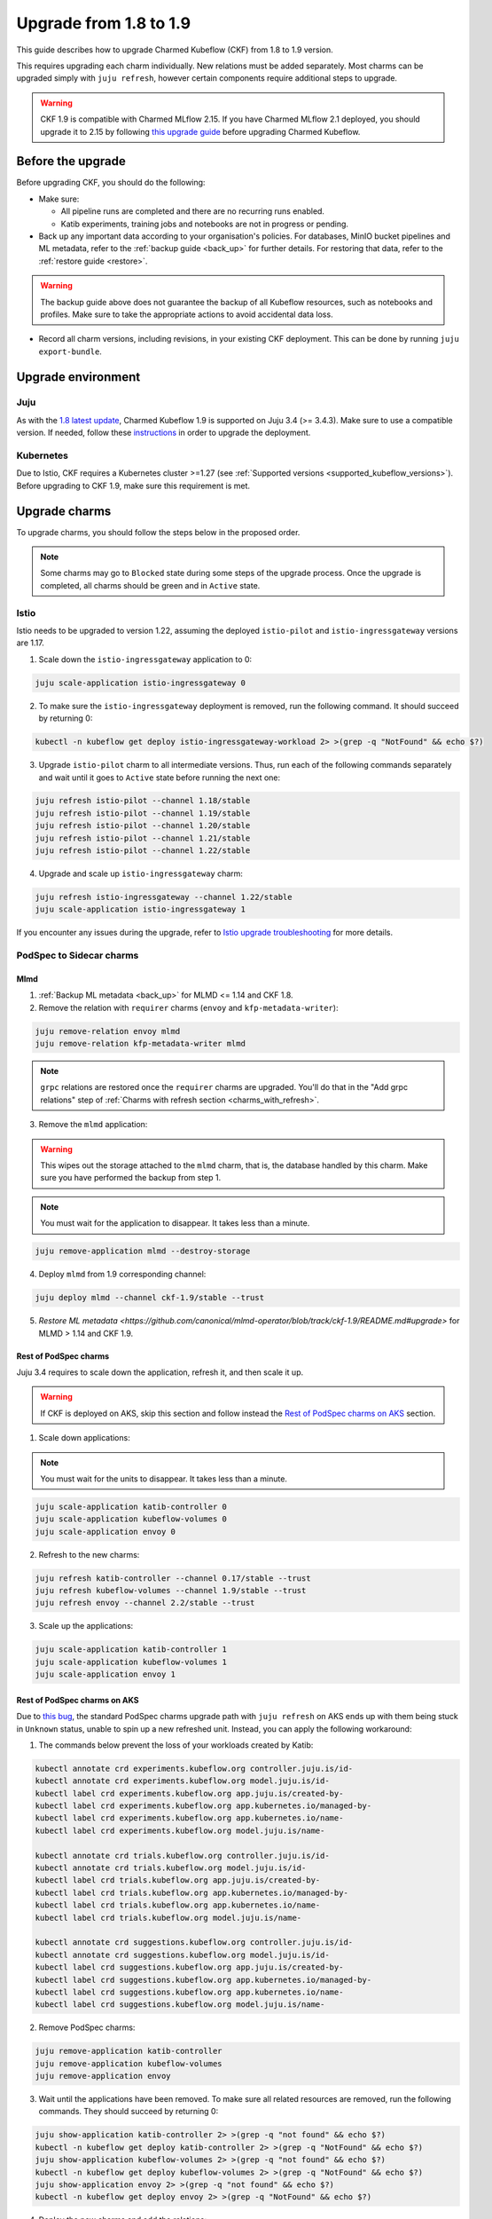 .. _upgrade_1.8_1.9:

Upgrade from 1.8 to 1.9
=======================

This guide describes how to upgrade Charmed Kubeflow (CKF) from 1.8 to 1.9 version.

This requires upgrading each charm individually. 
New relations must be added separately. 
Most charms can be upgraded simply with ``juju refresh``, however certain components require additional steps to upgrade.

.. warning::
    
    CKF 1.9 is compatible with Charmed MLflow 2.15. If you have Charmed MLflow 2.1 deployed, you should upgrade it to 2.15 by following `this upgrade guide <https://documentation.ubuntu.com/charmed-mlflow/how-to/manage/upgrade/migrate-v21-v215/>`_ before upgrading Charmed Kubeflow.

---------------------
Before the upgrade
---------------------

Before upgrading CKF, you should do the following:

* Make sure:

  * All pipeline runs are completed and there are no recurring runs enabled.
  * Katib experiments, training jobs and notebooks are not in progress or pending.

* Back up any important data according to your organisation's policies. For databases, MinIO bucket pipelines and ML metadata, refer to the :ref:`backup guide <back_up>` for further details. For restoring that data, refer to the :ref:`restore guide <restore>`.

.. warning::
    The backup guide above does not guarantee the backup of all Kubeflow resources, such as notebooks and profiles. 
    Make sure to take the appropriate actions to avoid accidental data loss.

* Record all charm versions, including revisions, in your existing CKF deployment. This can be done by running ``juju export-bundle``.

---------------------
Upgrade environment
---------------------

~~~~~~~~~~~~~~~~~~~
Juju
~~~~~~~~~~~~~~~~~~~

As with the `1.8 latest update <https://discourse.charmhub.io/t/charmed-kubeflow-support-for-juju-3/14734>`_, 
Charmed Kubeflow 1.9 is supported on Juju 3.4 (>= 3.4.3). 
Make sure to use a compatible version. 
If needed, follow these `instructions <https://documentation.ubuntu.com/juju/3.6/howto/manage-your-juju-deployment/upgrade-your-juju-deployment/>`_ in order to upgrade the deployment.

~~~~~~~~~~~~~~~~~~~
Kubernetes
~~~~~~~~~~~~~~~~~~~

Due to Istio, CKF requires a Kubernetes cluster >=1.27 (see :ref:`Supported versions <supported_kubeflow_versions>`). 
Before upgrading to CKF 1.9, make sure this requirement is met.

---------------------
Upgrade charms
---------------------

To upgrade charms, you should follow the steps below in the proposed order.

.. note::

   Some charms may go to ``Blocked`` state during some steps of the upgrade process. Once the upgrade is completed, all charms should be green and in ``Active`` state.

~~~~~~~~~~~~~~~~~~~
Istio
~~~~~~~~~~~~~~~~~~~

Istio needs to be upgraded to version 1.22, assuming the deployed ``istio-pilot`` and ``istio-ingressgateway`` versions are 1.17.

1. Scale down the ``istio-ingressgateway`` application to 0:

.. code-block:: bash

    juju scale-application istio-ingressgateway 0

2. To make sure the ``istio-ingressgateway`` deployment is removed, run the following command. It should succeed by returning 0:

.. code-block:: bash

    kubectl -n kubeflow get deploy istio-ingressgateway-workload 2> >(grep -q "NotFound" && echo $?)

3. Upgrade ``istio-pilot`` charm to all intermediate versions. Thus, run each of the following commands separately and wait until it goes to ``Active`` state before running the next one:

.. code-block:: bash

    juju refresh istio-pilot --channel 1.18/stable
    juju refresh istio-pilot --channel 1.19/stable
    juju refresh istio-pilot --channel 1.20/stable
    juju refresh istio-pilot --channel 1.21/stable
    juju refresh istio-pilot --channel 1.22/stable

4. Upgrade and scale up ``istio-ingressgateway`` charm:

.. code-block:: bash

    juju refresh istio-ingressgateway --channel 1.22/stable
    juju scale-application istio-ingressgateway 1

If you encounter any issues during the upgrade, 
refer to `Istio upgrade troubleshooting <https://github.com/canonical/istio-operators/blob/main/charms/istio-pilot/README.md>`_ for more details.

~~~~~~~~~~~~~~~~~~~~~~~~~~~~~
PodSpec to Sidecar charms
~~~~~~~~~~~~~~~~~~~~~~~~~~~~~

^^^^^^^^^^^^^^^^^^^
Mlmd
^^^^^^^^^^^^^^^^^^^

1. :ref:`Backup ML metadata <back_up>` for MLMD <= 1.14 and CKF 1.8.

2. Remove the relation with ``requirer`` charms (``envoy`` and ``kfp-metadata-writer``):

.. code-block:: bash

    juju remove-relation envoy mlmd
    juju remove-relation kfp-metadata-writer mlmd

.. note::

    ``grpc`` relations are restored once the ``requirer`` charms are upgraded. You'll do that in the "Add grpc relations" step of :ref:`Charms with refresh section <charms_with_refresh>`.

3. Remove the ``mlmd`` application:

.. warning::
    
    This wipes out the storage attached to the ``mlmd`` charm, that is, the database handled by this charm. Make sure you have performed the backup from step 1.

.. note::

    You must wait for the application to disappear. It takes less than a minute.

.. code-block:: bash

    juju remove-application mlmd --destroy-storage

4. Deploy ``mlmd`` from 1.9 corresponding channel:

.. code-block:: bash

    juju deploy mlmd --channel ckf-1.9/stable --trust

5. `Restore ML metadata <https://github.com/canonical/mlmd-operator/blob/track/ckf-1.9/README.md#upgrade>` for MLMD > 1.14 and CKF 1.9.

^^^^^^^^^^^^^^^^^^^^^^^
Rest of PodSpec charms
^^^^^^^^^^^^^^^^^^^^^^^

Juju 3.4 requires to scale down the application, refresh it, and then scale it up.

.. warning::

    If CKF is deployed on AKS, skip this section and follow instead the `Rest of PodSpec charms on AKS`_ section.

1. Scale down applications:

.. note::

    You must wait for the units to disappear. It takes less than a minute.

.. code-block:: bash

    juju scale-application katib-controller 0
    juju scale-application kubeflow-volumes 0
    juju scale-application envoy 0

2. Refresh to the new charms:

.. code-block:: bash

    juju refresh katib-controller --channel 0.17/stable --trust
    juju refresh kubeflow-volumes --channel 1.9/stable --trust
    juju refresh envoy --channel 2.2/stable --trust

3. Scale up the applications:

.. code-block:: bash

    juju scale-application katib-controller 1
    juju scale-application kubeflow-volumes 1
    juju scale-application envoy 1

^^^^^^^^^^^^^^^^^^^^^^^^^^^^^
Rest of PodSpec charms on AKS
^^^^^^^^^^^^^^^^^^^^^^^^^^^^^

Due to `this bug <https://bugs.launchpad.net/juju/+bug/2073529>`_, 
the standard PodSpec charms upgrade path with ``juju refresh`` on AKS ends up with them being stuck in ``Unknown`` status, 
unable to spin up a new refreshed unit. Instead, you can apply the following workaround:

1. The commands below prevent the loss of your workloads created by Katib:

.. code-block:: bash

    kubectl annotate crd experiments.kubeflow.org controller.juju.is/id-
    kubectl annotate crd experiments.kubeflow.org model.juju.is/id-
    kubectl label crd experiments.kubeflow.org app.juju.is/created-by-
    kubectl label crd experiments.kubeflow.org app.kubernetes.io/managed-by-
    kubectl label crd experiments.kubeflow.org app.kubernetes.io/name-
    kubectl label crd experiments.kubeflow.org model.juju.is/name-

    kubectl annotate crd trials.kubeflow.org controller.juju.is/id-
    kubectl annotate crd trials.kubeflow.org model.juju.is/id-
    kubectl label crd trials.kubeflow.org app.juju.is/created-by-
    kubectl label crd trials.kubeflow.org app.kubernetes.io/managed-by-
    kubectl label crd trials.kubeflow.org app.kubernetes.io/name-
    kubectl label crd trials.kubeflow.org model.juju.is/name-

    kubectl annotate crd suggestions.kubeflow.org controller.juju.is/id-
    kubectl annotate crd suggestions.kubeflow.org model.juju.is/id-
    kubectl label crd suggestions.kubeflow.org app.juju.is/created-by-
    kubectl label crd suggestions.kubeflow.org app.kubernetes.io/managed-by-
    kubectl label crd suggestions.kubeflow.org app.kubernetes.io/name-
    kubectl label crd suggestions.kubeflow.org model.juju.is/name-

2. Remove PodSpec charms:

.. code-block:: bash

    juju remove-application katib-controller
    juju remove-application kubeflow-volumes
    juju remove-application envoy

3. Wait until the applications have been removed. To make sure all related resources are removed, run the following commands. They should succeed by returning 0:

.. code-block:: bash

    juju show-application katib-controller 2> >(grep -q "not found" && echo $?)
    kubectl -n kubeflow get deploy katib-controller 2> >(grep -q "NotFound" && echo $?)
    juju show-application kubeflow-volumes 2> >(grep -q "not found" && echo $?)
    kubectl -n kubeflow get deploy kubeflow-volumes 2> >(grep -q "NotFound" && echo $?)
    juju show-application envoy 2> >(grep -q "not found" && echo $?)
    kubectl -n kubeflow get deploy envoy 2> >(grep -q "NotFound" && echo $?)

4. Deploy the new charms and add the relations:

.. code-block:: bash

    juju deploy envoy --channel 2.2/stable --trust
    juju deploy kubeflow-volumes --channel 1.9/stable --trust
    juju deploy katib-controller --channel 0.17/stable --trust
    juju integrate kubeflow-dashboard:links kubeflow-volumes:dashboard-links
    juju integrate istio-pilot:ingress kubeflow-volumes:ingress
    juju integrate istio-pilot:ingress envoy:ingress

.. _charms_with_refresh:

~~~~~~~~~~~~~~~~~~~
Charms with refresh
~~~~~~~~~~~~~~~~~~~

1. Upgrade the rest of the charms with ``juju refresh``:

.. code-block:: bash

    juju refresh admission-webhook --channel 1.9/stable
    juju refresh argo-controller --channel 3.4/stable
    juju refresh dex-auth --channel 2.39/stable
    juju refresh jupyter-controller --channel 1.9/stable
    juju refresh jupyter-ui --channel 1.9/stable
    juju refresh katib-db-manager --channel 0.17/stable
    juju refresh katib-ui --channel 0.17/stable
    juju refresh kfp-api --channel 2.3/stable
    juju refresh kfp-metadata-writer --channel 2.3/stable
    juju refresh kfp-persistence --channel 2.3/stable
    juju refresh kfp-profile-controller --channel 2.3/stable
    juju refresh kfp-schedwf --channel 2.3/stable
    juju refresh kfp-ui --channel 2.3/stable
    juju refresh kfp-viewer --channel 2.3/stable
    juju refresh kfp-viz --channel 2.3/stable
    juju refresh knative-eventing --channel 1.12/stable
    juju refresh knative-operator --channel 1.12/stable
    juju refresh knative-serving --channel 1.12/stable
    juju refresh kserve-controller --channel 0.13/stable
    juju refresh kubeflow-dashboard --channel 1.9/stable
    juju refresh kubeflow-profiles --channel 1.9/stable
    juju refresh kubeflow-roles --channel 1.9/stable
    juju refresh metacontroller-operator --channel 3.0/stable
    juju refresh minio --channel ckf-1.9/stable
    juju refresh oidc-gatekeeper --channel ckf-1.9/stable
    juju refresh pvcviewer-operator --channel 1.9/stable
    juju refresh tensorboard-controller --channel 1.9/stable
    juju refresh tensorboards-web-app --channel 1.9/stable
    juju refresh training-operator --channel 1.8/stable

2. Add ``grpc`` relations to ``mlmd``:

.. code-block:: bash

    juju integrate envoy:grpc mlmd:grpc
    juju integrate kfp-metadata-writer:grpc mlmd:grpc

3. Add new relations:

.. code-block:: bash

    juju integrate katib-db-manager:k8s-service-info katib-controller:k8s-service-info
    juju integrate kubeflow-dashboard:links training-operator:dashboard-links
    juju integrate oidc-gatekeeper:dex-oidc-config dex-auth:dex-oidc-config

